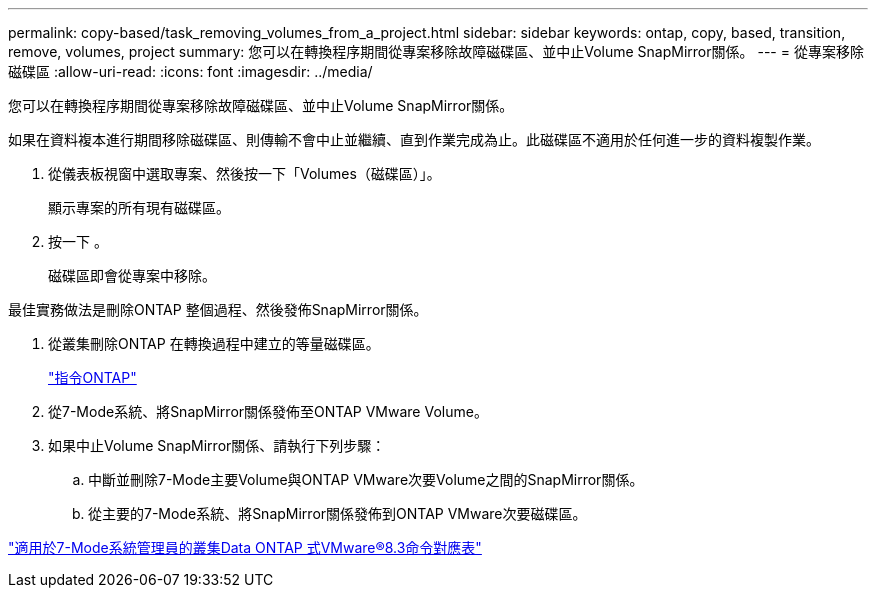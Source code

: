 ---
permalink: copy-based/task_removing_volumes_from_a_project.html 
sidebar: sidebar 
keywords: ontap, copy, based, transition, remove, volumes, project 
summary: 您可以在轉換程序期間從專案移除故障磁碟區、並中止Volume SnapMirror關係。 
---
= 從專案移除磁碟區
:allow-uri-read: 
:icons: font
:imagesdir: ../media/


[role="lead"]
您可以在轉換程序期間從專案移除故障磁碟區、並中止Volume SnapMirror關係。

如果在資料複本進行期間移除磁碟區、則傳輸不會中止並繼續、直到作業完成為止。此磁碟區不適用於任何進一步的資料複製作業。

. 從儀表板視窗中選取專案、然後按一下「Volumes（磁碟區）」。
+
顯示專案的所有現有磁碟區。

. 按一下 image:../media/delete_schedule.gif[""]。
+
磁碟區即會從專案中移除。



最佳實務做法是刪除ONTAP 整個過程、然後發佈SnapMirror關係。

. 從叢集刪除ONTAP 在轉換過程中建立的等量磁碟區。
+
http://docs.netapp.com/ontap-9/topic/com.netapp.doc.dot-cm-cmpr/GUID-5CB10C70-AC11-41C0-8C16-B4D0DF916E9B.html["指令ONTAP"]

. 從7-Mode系統、將SnapMirror關係發佈至ONTAP VMware Volume。
. 如果中止Volume SnapMirror關係、請執行下列步驟：
+
.. 中斷並刪除7-Mode主要Volume與ONTAP VMware次要Volume之間的SnapMirror關係。
.. 從主要的7-Mode系統、將SnapMirror關係發佈到ONTAP VMware次要磁碟區。




https://library.netapp.com/ecm/ecm_get_file/ECMP1610200["適用於7-Mode系統管理員的叢集Data ONTAP 式VMware®8.3命令對應表"]
